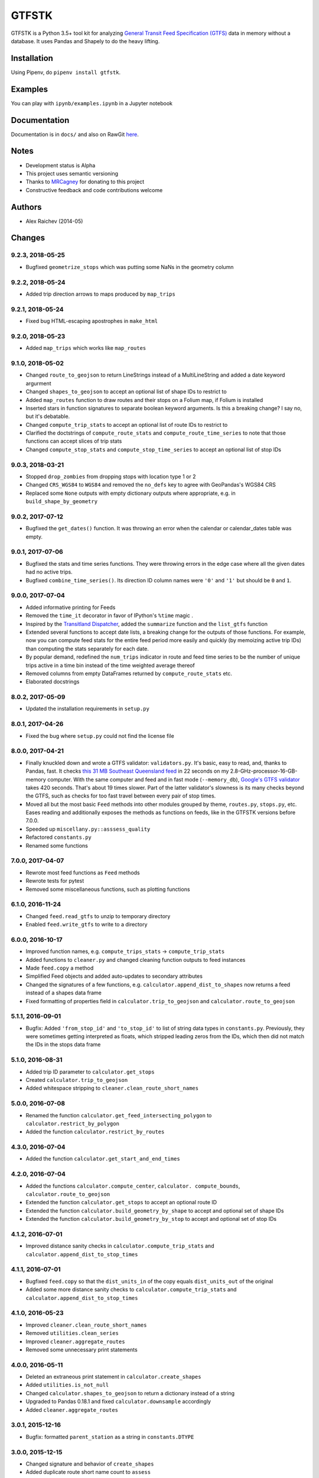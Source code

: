 GTFSTK
********
.. image:: https://travis-ci.org/mrcagney/gtfstk.svg?branch=master
    :target: https://travis-ci.org/mrcagney/gtfstk

GTFSTK is a Python 3.5+ tool kit for analyzing `General Transit Feed Specification (GTFS) <https://en.wikipedia.org/wiki/GTFS>`_ data in memory without a database.
It uses Pandas and Shapely to do the heavy lifting.


Installation
=============
Using Pipenv, do ``pipenv install gtfstk``.


Examples
========
You can play with ``ipynb/examples.ipynb`` in a Jupyter notebook


Documentation
=============
Documentation is in ``docs/`` and also on RawGit `here <https://rawgit.com/araichev/gtfstk/master/docs/_build/singlehtml/index.html>`_.


Notes
=====
- Development status is Alpha
- This project uses semantic versioning
- Thanks to `MRCagney <http://www.mrcagney.com/>`_ for donating to this project
- Constructive feedback and code contributions welcome


Authors
=========
- Alex Raichev (2014-05)


Changes
=========

9.2.3, 2018-05-25
------------------
- Bugfixed ``geometrize_stops`` which was putting some NaNs in the geometry column


9.2.2, 2018-05-24
------------------
- Added trip direction arrows to maps produced by ``map_trips``


9.2.1, 2018-05-24
------------------
- Fixed bug HTML-escaping apostrophes in ``make_html``


9.2.0, 2018-05-23
------------------
- Added ``map_trips`` which works like ``map_routes``


9.1.0, 2018-05-02
------------------
- Changed ``route_to_geojson`` to return LineStrings instead of a MultiLineString and added a date keyword argurment
- Changed ``shapes_to_geojson`` to accept an optional list of shape IDs to restrict to
- Added ``map_routes`` function to draw routes and their stops on a Folium map, if Folium is installed
- Inserted stars in function signatures to separate boolean keyword arguments. Is this a breaking change? I say no, but it's debatable.
- Changed ``compute_trip_stats`` to accept an optional list of route IDs to restrict to
- Clarified the doctstrings of ``compute_route_stats`` and ``compute_route_time_series`` to note that those functions can accept slices of trip stats
- Changed ``compute_stop_stats`` and ``compute_stop_time_series`` to accept an optional list of stop IDs


9.0.3, 2018-03-21
------------------
- Stopped ``drop_zombies`` from dropping stops with location type 1 or 2
- Changed ``CRS_WGS84`` to ``WGS84`` and removed the ``no_defs`` key to agree with GeoPandas's WGS84 CRS
- Replaced some ``None`` outputs with empty dictionary outputs where appropriate, e.g. in ``build_shape_by_geometry``


9.0.2, 2017-07-12
-------------------
- Bugfixed the ``get_dates()`` function. It was throwing an error when the calendar or calendar_dates table was empty.


9.0.1, 2017-07-06
-------------------
- Bugfixed the stats and time series functions. They were throwing errors in the edge case where all the given dates had no active trips.
- Bugfixed ``combine_time_series()``. Its direction ID column names were ``'0'`` and ``'1'`` but should be ``0`` and ``1``.


9.0.0, 2017-07-04
-------------------
- Added informative printing for Feeds
- Removed the ``time_it`` decorator in favor of IPython's ``%time`` magic .
- Inspired by the `Transitland Dispatcher <https://transit.land/dispatcher/feed-versions/eb0cbe5ab41c9cfde0ebae42471ab5b3f712b008>`_, added the ``summarize`` function and the ``list_gtfs`` function
- Extended several functions to accept date lists, a breaking change for the outputs of those functions. For example, now you can compute feed stats for the entire feed period more easily and quickly (by memoizing active trip IDs) than computing the stats separately for each date.
- By popular demand, redefined the ``num_trips`` indicator in route and feed time series to be the number of unique trips active in a time bin instead of the time weighted average thereof
- Removed columns from empty DataFrames returned by ``compute_route_stats`` etc.
- Elaborated docstrings


8.0.2, 2017-05-09
-------------------
- Updated the installation requirements in ``setup.py``


8.0.1, 2017-04-26
-------------------
- Fixed the bug where ``setup.py`` could not find the license file


8.0.0, 2017-04-21
-----------------
- Finally knuckled down and wrote a GTFS validator: ``validators.py``.  It's basic, easy to read, and, thanks to Pandas, fast.  It checks `this 31 MB Southeast Queensland feed <http://transitfeeds.com/p/translink/21/20170310>`_ in 22 seconds on my 2.8-GHz-processor-16-GB-memory computer.  With the same computer and feed and in fast mode (``--memory_db``), `Google's GTFS validator <https://github.com/google/transitfeed>`_ takes 420 seconds. That's about 19 times slower. Part of the latter validator's slowness is its many checks beyond the GTFS, such as checks for too fast travel between every pair of stop times.
- Moved all but the most basic ``Feed`` methods into other modules grouped by theme, ``routes.py``, ``stops.py``, etc.  Eases reading and additionally exposes the methods as functions on feeds, like in the GTFSTK versions before 7.0.0.
- Speeded up ``miscellany.py::asssess_quality``
- Refactored ``constants.py``
- Renamed some functions


7.0.0, 2017-04-07
-----------------
- Rewrote most feed functions as ``Feed`` methods
- Rewrote tests for pytest
- Removed some miscellaneous functions, such as plotting functions


6.1.0, 2016-11-24
-----------------
- Changed ``feed.read_gtfs`` to unzip to temporary directory
- Enabled ``feed.write_gtfs`` to write to a directory


6.0.0, 2016-10-17
-----------------
- Improved function names, e.g. ``compute_trips_stats`` -> ``compute_trip_stats``
- Added functions to ``cleaner.py`` and changed cleaning function outputs to feed instances
- Made ``feed.copy`` a method
- Simplified Feed objects and added auto-updates to secondary attributes
- Changed the signatures of a few functions, e.g. ``calculator.append_dist_to_shapes`` now returns a feed instead of a shapes data frame
- Fixed formatting of properties field in ``calculator.trip_to_geojson`` and ``calculator.route_to_geojson``


5.1.1, 2016-09-01
-----------------
- Bugfix: Added ``'from_stop_id'`` and ``'to_stop_id'`` to list of string data types in ``constants.py``. Previously, they were sometimes getting interpreted as floats, which stripped leading zeros from the IDs, which then did not match the IDs in the stops data frame


5.1.0, 2016-08-31
-----------------
- Added trip ID parameter to ``calculator.get_stops``
- Created ``calculator.trip_to_geojson``
- Added whitespace stripping to ``cleaner.clean_route_short_names``


5.0.0, 2016-07-08
-----------------
- Renamed the function ``calculator.get_feed_intersecting_polygon`` to ``calculator.restrict_by_polygon``
- Added the function ``calculator.restrict_by_routes``


4.3.0, 2016-07-04
-----------------
- Added the function ``calculator.get_start_and_end_times``


4.2.0, 2016-07-04
-----------------
- Added the functions ``calculator.compute_center``, ``calculator. compute_bounds``, ``calculator.route_to_geojson``
- Extended the function ``calculator.get_stops`` to accept an optional route ID
- Extended the function ``calculator.build_geometry_by_shape`` to accept and optional set of shape IDs
- Extended the function ``calculator.build_geometry_by_stop`` to accept and optional set of stop IDs


4.1.2, 2016-07-01
------------------
- Improved distance sanity checks in ``calculator.compute_trip_stats`` and ``calculator.append_dist_to_stop_times``


4.1.1, 2016-07-01
------------------
- Bugfixed ``feed.copy`` so that the ``dist_units_in`` of the copy equals ``dist_units_out`` of the original
- Added some more distance sanity checks to ``calculator.compute_trip_stats`` and ``calculator.append_dist_to_stop_times``


4.1.0, 2016-05-23
------------------
- Improved ``cleaner.clean_route_short_names``
- Removed ``utilities.clean_series``
- Improved ``cleaner.aggregate_routes``
- Removed some unnecessary print statements


4.0.0, 2016-05-11
------------------
- Deleted an extraneous print statement in ``calculator.create_shapes``
- Added ``utilities.is_not_null``
- Changed ``calculator.shapes_to_geojson`` to return a dictionary instead of a string
- Upgraded to Pandas 0.18.1 and fixed ``calculator.downsample`` accordingly
- Added ``cleaner.aggregate_routes``


3.0.1, 2015-12-16
------------------
- Bugfix: formatted ``parent_station`` as a string in ``constants.DTYPE``


3.0.0, 2015-12-15
------------------
- Changed signature and behavior of ``create_shapes``
- Added duplicate route short name count to ``assess``
- Changed the behavior of ``clean_route_short_names``
- Changed ``INT_COLS`` to ``INT_COLUMNS``
- Moved some functions
- Added some functions, such as a function to copy feeds


2.1, 2015-12-08
------------------
- Added more functions to ``calculator.py``, some of which are optional and depend on GeoPandas
- Documented more
- Made ``read_gtfs`` raise a more helpful error when an input path does not exist


2.0.1, 2015-11-19
--------------------
- Made Matplotlib import optional
- Updated plotter function chart colors


2.0.0, 2015-11-06
-------------------
- Moved the ``Feed`` class into a separate file
- Fixed a fatal bug in ``plot_routes_time_series`` and renamed it ``plot_feed_time_series``
- Added ``route_type`` to trips stats and routes stats
- Added more functions to the ``cleaner`` module


1.0.0, 2015-11-04
--------------------
- Modularized more
- Refactored the Feed class, exporting most methods to functions
- Changed function names, favoring a ``compute_`` prefix over a ``get_`` prefix for complex functions
- Bug fix: in ``INT_COLUMNS`` changed ``'dropoff_type'`` to ``'drop_off_type'``.


0.12.3, 2015-07-18
--------------------
- Changed to return empty data frames instead of ``None`` where appropriate
- Added ``Feed.clean_route_short_names``
- Changed the inputs and outputs of ``get_stops_stats`` and ``get_stops_time_series``
- Replaced ``assert`` statements with exceptions


0.12.2, 2015-07-06
--------------------
- Changed name to ``gtfstk``


0.12.1, 2015-06-24
--------------------
- Added ``route_short_name`` and ``min_headway`` to trips stats and routes stats
- Changed the default handling of distance units in ``Feed``


0.12.0, 2015-04-21
--------------------
- Assembled ``feed.py`` and ``utils.py`` into a unified top-level package by tweaking ``__init__.py``
- Renamed ``get_linestring_by_shape`` and ``get_point_by_stop`` to ``get_geometry_by_shape`` and ``get_geometry_by_stop``, respectively


0.11.16, 2015-04-20
---------------------
- Added ``min_transfer_time`` to ``INT_COLUMNS``


0.11.15, 2015-04-14
---------------------
- Fixed ``get_route_timetable`` sort order


0.11.14, 2015-04-14
---------------------
- Added data frame empty checks to ``Feed.__init__``, because i was getting errors on feeds with empty ``calendar.txt`` files


0.11.13, 2015-04-14
---------------------
- Removed ``parent_station`` from ``INT_COLUMNS``, which should have never been there in the first place


0.11.12, 2015-04-13
---------------------
- Now you can specify the output distance units


0.11.11, 2015-04-08
---------------------
- Changed most functions to return an empty data frame instead of ``None``
- Fixed ``export`` so that integer columns, such as 'bike_allowed', that have at least on NaN value no longer get formatted as floats in the output CSVs


0.11.10, 2015-04-03
---------------------
- Reduced columns in ``get_trips_activity``
- Added ``clean_series``


0.11.9, 2015-04-03
---------------------
- Fixed a bug/typo in the computation of the ``service_distance`` and ``service_duration`` columns of feed stats


0.11.8, 2015-03-27
---------------------
- Fixed a bug in the computation of the ``peak_start_time`` and ``peak_end_time`` columns of routes stats and feed stats


0.11.7, 2015-03-27
---------------------
- Added more columns to ``get_routes_stats``
- Added ``get_feed_stats`` and ``get_feed_time_series`` and removed the similar ``agg_routes_stats`` and ``agg_routes_time_series``
- Removed ``dump_all_stats``, because it wasn't very useful
- Replaced ``get_busiest_date_of_first_week`` with ``get_busiest_date``


0.11.6, 2015-03-16
---------------------
- Cleaned code slightly
- Added 'speed' column in trips stats
- Added 'is_loop' column in trips stats and routes stats
- Added more tests


0.11.5, 2015-03-13
---------------------
- Added route and stop timetable methods
- Improved tests slightly
- Tidied code slightly
- Change occurrences of 'vehicle' to 'trips', because that's clearer
- Updated some packages


0.11.4, 2015-03-12
---------------------
- Changed name to gtfs-tk


0.11.3, 2015-03-02
----------------------
- Add ``get_shapes_geojson``
- Renamed ``get_active_trips`` and ``get_active_stops`` to ``get_trips`` and ``get_stops``
- Upgraded to Pandas 0.15.2


0.11.2, 2014-12-10
----------------------
- Scooped out main logic from ``Feed.get_stops_stats`` and ``Feed.get_stops_time_series`` and put it into top level functions
  for the sake of greater flexibility.  Similar to what i did for
  ``Feed.get_routes_stats`` and ``Feed.get_routes_time_series``
- Fixed a bug in computing the last stop of each trip in ``get_trips_stats``
- Improved the accuracy of trip distances in ``get_trips_stats``
- Upgraded to Pandas 0.15.1


0.11.1, 2014-11-12
----------------------
- Added ``fill_nan_route_short_names``
- Switched back to version numbering in the style of major.minor.micro, because that seems more useful


0.11, 2014-11-10
----------------------
- Fixed a bug in ``Feed.get_routes_stats`` that modified the input data frame and therefore affected the same data frame outside of the function (dumb Pandas gotcha). Changed it to operate on a copy of the data frame instead.


0.10, 2014-11-06
----------------------
- Speeded up time series computations by at least a factor of 10
- Switched from representing dates as ``datetime.date`` objects to '%Y%m%d' strings (the GTFS way of representing dates), because that's simpler and faster. Added an export method to feed objects
- Minor tweaks to ``append_dist_to_stop_times``.


0.9, 2014-10-29
----------------------
- Scooped out main logic from ``Feed.get_routes_stats`` and ``Feed.get_routes_time_series`` and put it into top level functions for the sake of greater flexibility.  I at least need that flexibility to plug into another project.


0.8, 2014-10-24
----------------------
- Simplified methods to accept a single date instead of a list of dates.


0.7, 2014-10-08
----------------------
- Whoops, lost track of the changes for this version.


0.6, 2014-10-08
----------------------
- Changed ``seconds_to_time`` to ``timestr_to_seconds.``.  Added ``get_busiest_date_of_first_week``.


0.5, 2014-10-02
----------------------
- Converted headways to minutes
- Added option to change headway start and end time cutoffs in ``get_stops_stats`` and ``get_stations_stats``

0.4, 2014-10-02
---------------------
- Fixed a bug in get_trips_stats that caused a failure when a trip was missing a shape ID


0.3, 2014-09-29
----------------------
- Switched from major.minor.micro version numbering to major.minor numbering
- Added ``get_vehicle_locations``.


0.2.3, 2014-08-22
----------------------
- Added ``append_dist_to_stop_times`` and ``append_dist_to_shapes``


0.2.2, 2014-08-17
----------------------
- Changed ``get_xy_by_stop`` name and output type


0.2.1, 2014-07-22
----------------------
- Changed from period indices to timestamp indices for time series, because the latter are better supported in Pandas.
- Upgraded to Pandas 0.14.1.


0.2.0, 2014-07-22
----------------------
- Restructured modules


0.1.12, 2014-07-21
----------------------
- Created stats and time series aggregating functions


0.1.11, 2014-07-17
----------------------
- Added ``get_dist_from_shapes`` keyword to ``get_trips_stats``


0.1.10, 2014-07-17
----------------------
- Fixed some typos and cleaned up the directory


0.1.9, 2014-07-17
----------------------
- Changed ``get_routes_stats`` headway calculation
- Fixed inconsistent outputs in time series functions.


0.1.8, 2014-07-16
----------------------
- Minor tweak to ``downsample``


0.1.7, 2014-07-16
----------------------
- Improved ``get_trips_stats`` and cleaned up code


0.1.6, 2014-07-04
----------------------
- Changed time series format


0.1.5, 2014-06-23
----------------------
- Added documentation


0.1.4, 2014-06-20
----------------------
- Upgraded to Python 3.4


0.1.3, 2014-06-01
----------------------
- Created ``utils.py`` and updated Pandas to 0.14.0


0.1.2, 2014-05-26
----------------------
-Minor refactoring and tweaks to packaging


0.1.1, 2014-05-26
----------------------
- Minor tweaks to packaging


0.1.0, 2014-05-26
----------------------
- Initial version
